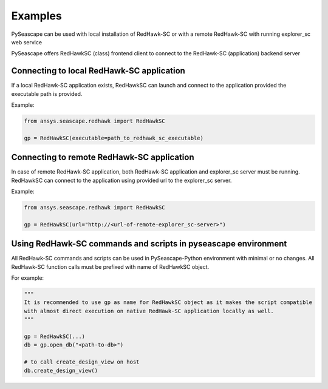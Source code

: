 ********
Examples
********

PySeascape can be used with local installation of RedHawk-SC or with a remote RedHawk-SC with running explorer_sc web service

PySeascape offers RedHawkSC (class) frontend client to connect to the RedHawk-SC (application) backend server 

Connecting to local RedHawk-SC application
------------------------------------------

If a local RedHawk-SC application exists, RedHawkSC can launch and connect to the application provided the executable path is provided.

Example:

.. code:: python

    from ansys.seascape.redhawk import RedHawkSC

    gp = RedHawkSC(executable=path_to_redhawk_sc_executable)

Connecting to remote RedHawk-SC application
-------------------------------------------

In case of remote RedHawk-SC application, both RedHawk-SC application and explorer_sc server must be running. RedHawkSC can connect to the application using provided url to the explorer_sc server.

Example:

.. code:: python

    from ansys.seascape.redhawk import RedHawkSC

    gp = RedHawkSC(url="http://<url-of-remote-explorer_sc-server>")


Using RedHawk-SC commands and scripts in pyseascape environment
---------------------------------------------------------------

All RedHawk-SC commands and scripts can be used in PySeascape-Python environment with minimal or no changes. All RedHawk-SC function calls must be prefixed with name of RedHawkSC object.

For example:

.. code:: python

    """ 
    It is recommended to use gp as name for RedHawkSC object as it makes the script compatible 
    with almost direct execution on native RedHawk-SC application locally as well.
    """

    gp = RedHawkSC(...)
    db = gp.open_db("<path-to-db>")

    # to call create_design_view on host
    db.create_design_view()
